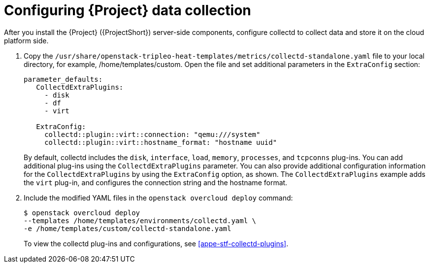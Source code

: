 // This assembly is included in the following assemblies:
//
// <List assemblies here, each on a new line>

// This assembly can be included from other assemblies using the following
// include statement:
// include::<path>/assembly_configuring-stf-components.adoc[leveloffset=+1]

// The following line is necessary to allow assemblies be included in other
// assemblies. It restores the `context` variable to its previous state.
:parent-context-of-configuring-stf-components: {context}

// The file name and the ID are based on the assembly title.
// For example:
// * file name: assembly_my-assembly-a.adoc
// * ID: [id='assembly_my-assembly-a_{context}']
// * Title: = My assembly A
//
// The ID is used as an anchor for linking to the module.
// Avoid changing it after the module has been published
// to ensure existing links are not broken.
//
// In order for  the assembly to be reusable in other assemblies in a guide,
// include {context} in the ID: [id='a-collection-of-modules_{context}'].
//
// If the assembly covers a task, start the title with a verb in the gerund
// form, such as Creating or Configuring.
[id='configuring-stf-components_{context}']
= Configuring {Project} data collection

// The `context` attribute enables module reuse. Every module's ID
// includes {context}, which ensures that the module has a unique ID even if
// it is reused multiple times in a guide.
:context: configuring-stf-components

// The following block is rendered only if the `internal` variable is set.
// The table shows various metadata useful when editing this file.
After you install the {Project} ({ProjectShort}) server-side components, configure collectd to collect data and store it on the cloud platform side.

. Copy the `/usr/share/openstack-tripleo-heat-templates/metrics/collectd-standalone.yaml` file to your local directory, for example, /home/templates/custom.  Open the file and set additional parameters in the `ExtraConfig` section:
+
----
parameter_defaults:
   CollectdExtraPlugins:
     - disk
     - df
     - virt

   ExtraConfig:
     collectd::plugin::virt::connection: "qemu:///system"
     collectd::plugin::virt::hostname_format: "hostname uuid"
----
+
By default, collectd includes the `disk`, `interface`, `load`, `memory`, `processes`, and `tcpconns` plug-ins. You can add additional plug-ins using the `CollectdExtraPlugins` parameter. You can also provide additional configuration information for the `CollectdExtraPlugins` by using the `ExtraConfig` option, as shown. The `CollectdExtraPlugins` example adds the `virt` plug-in, and configures the connection string and the hostname format.

. Include the modified YAML files in the `openstack overcloud deploy` command:
+
----
$ openstack overcloud deploy
--templates /home/templates/environments/collectd.yaml \
-e /home/templates/custom/collectd-standalone.yaml
----
+
To view the collectd plug-ins and configurations, see <<appe-stf-collectd-plugins>>.


//include::../common/collectd/con_data-collecting-agent.adoc[leveloffset=+1]
//include::../common/collectd/proc_installing-collectd.adoc[leveloffset=+1]
//include::../common/collectd/ref_collectd-plugins.adoc[leveloffset=+1]

// include::modules/subsystem/proc_doing_one_procedure.adoc[leveloffset=+1]
